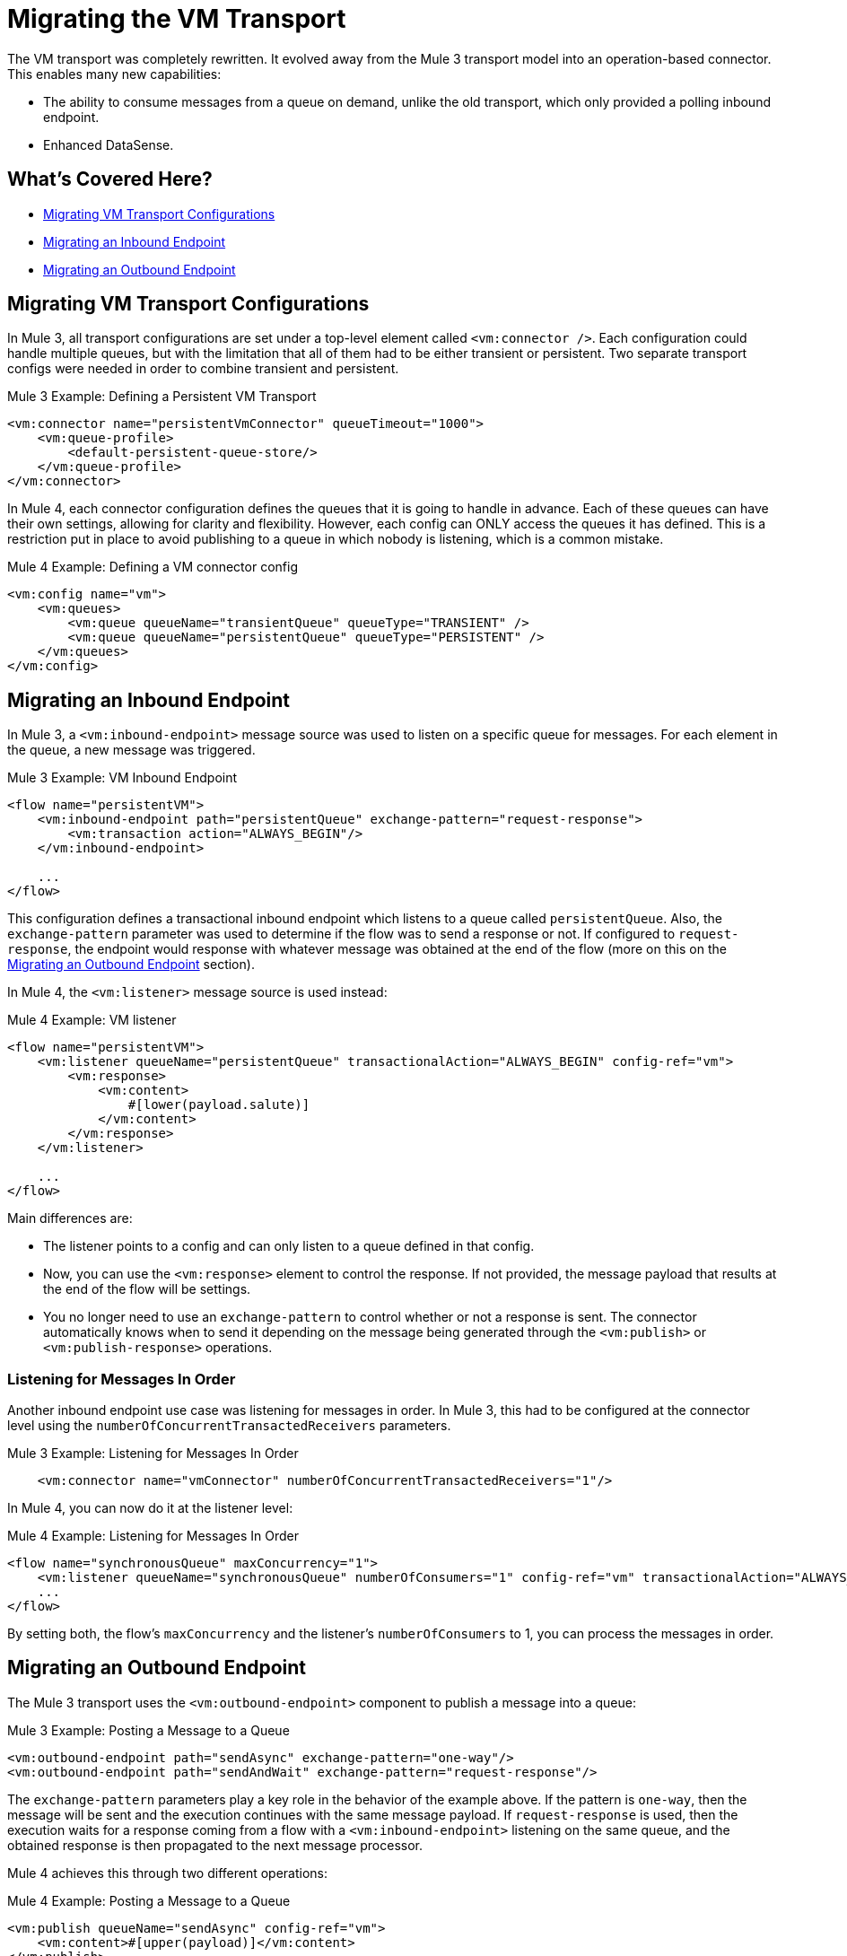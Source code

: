 = Migrating the VM Transport

The VM transport was completely rewritten. It evolved away from the Mule 3 transport model into an operation-based connector. This enables many new capabilities:

* The ability to consume messages from a queue on demand, unlike the old transport, which only provided a polling inbound endpoint.
* Enhanced DataSense.

[[whats_covered_here]]
== What's Covered Here?

* <<file_configs>>
* <<vm_listener>>
* <<vm_outbound>>

[[file_configs]]
== Migrating VM Transport Configurations

In Mule 3, all transport configurations are set under a top-level element called `<vm:connector />`. Each configuration could handle multiple queues, but with the limitation that all of them had to be either transient or persistent. Two separate transport configs were needed in order to combine transient and persistent.

.Mule 3 Example: Defining a Persistent VM Transport
[source,xml, linenums]
----
<vm:connector name="persistentVmConnector" queueTimeout="1000">
    <vm:queue-profile>
        <default-persistent-queue-store/>
    </vm:queue-profile>
</vm:connector>
----

In Mule 4, each connector configuration defines the queues that it is going to handle in advance. Each of these queues can have their own settings, allowing for clarity and flexibility. However, each config can ONLY access the queues it has defined. This is a restriction put in place to avoid publishing to a queue in which nobody is listening, which is a common mistake.

.Mule 4 Example: Defining a VM connector config
[source,xml, linenums]
----
<vm:config name="vm">
    <vm:queues>
        <vm:queue queueName="transientQueue" queueType="TRANSIENT" />
        <vm:queue queueName="persistentQueue" queueType="PERSISTENT" />
    </vm:queues>
</vm:config>
----

[[vm_listener]]
== Migrating an Inbound Endpoint

In Mule 3, a `<vm:inbound-endpoint>` message source was used to listen on a specific queue for messages. For each element in the queue, a new message was triggered.

.Mule 3 Example: VM Inbound Endpoint
[source,xml, linenums]
----
<flow name="persistentVM">
    <vm:inbound-endpoint path="persistentQueue" exchange-pattern="request-response">
        <vm:transaction action="ALWAYS_BEGIN"/>
    </vm:inbound-endpoint>

    ...
</flow>
----

This configuration defines a transactional inbound endpoint which listens to a queue called `persistentQueue`. Also, the `exchange-pattern` parameter was used to determine if the flow was to send a response or not. If configured to `request-response`, the endpoint would response with whatever message was obtained at the end of the flow (more on this on the <<vm_outbound>> section).

In Mule 4, the `<vm:listener>` message source is used instead:

.Mule 4 Example: VM listener
[source,xml, linenums]
----
<flow name="persistentVM">
    <vm:listener queueName="persistentQueue" transactionalAction="ALWAYS_BEGIN" config-ref="vm">
        <vm:response>
            <vm:content>
                #[lower(payload.salute)]
            </vm:content>
        </vm:response>
    </vm:listener>

    ...
</flow>
----

Main differences are:

* The listener points to a config and can only listen to a queue defined in that config.
* Now, you can use the `<vm:response>` element to control the response. If not provided, the message payload that results at the end of the flow will be settings.
* You no longer need to use an `exchange-pattern` to control whether or not a response is sent. The connector automatically knows when to send it depending on the message being generated through the `<vm:publish>` or `<vm:publish-response>` operations.

=== Listening for Messages In Order

Another inbound endpoint use case was listening for messages in order. In Mule 3, this had to be configured at the connector level using the `numberOfConcurrentTransactedReceivers` parameters.

.Mule 3 Example: Listening for Messages In Order
[source,xml, linenums]
----
    <vm:connector name="vmConnector" numberOfConcurrentTransactedReceivers="1"/>
----

In Mule 4, you can now do it at the listener level:

.Mule 4 Example: Listening for Messages In Order
[source,xml, linenums]
----
<flow name="synchronousQueue" maxConcurrency="1">
    <vm:listener queueName="synchronousQueue" numberOfConsumers="1" config-ref="vm" transactionalAction="ALWAYS_BEGIN"/>
    ...
</flow>
----

By setting both, the flow's `maxConcurrency` and the listener's `numberOfConsumers` to 1, you can process the messages in order.

[[vm_outbound]]
== Migrating an Outbound Endpoint

The Mule 3 transport uses the `<vm:outbound-endpoint>` component to publish a message into a queue:

.Mule 3 Example: Posting a Message to a Queue
[source,xml, linenums]
----
<vm:outbound-endpoint path="sendAsync" exchange-pattern="one-way"/>
<vm:outbound-endpoint path="sendAndWait" exchange-pattern="request-response"/>
----

The `exchange-pattern` parameters play a key role in the behavior of the example above. If the pattern is `one-way`, then the message will be sent and the execution continues with the same message payload. If `request-response` is used, then the execution waits for a response coming from a flow with a `<vm:inbound-endpoint>` listening on the same queue, and the obtained response is then propagated to the next message processor.

Mule 4 achieves this through two different operations:

.Mule 4 Example: Posting a Message to a Queue

[source,xml, linenums]
----
<vm:publish queueName="sendAsync" config-ref="vm">
    <vm:content>#[upper(payload)]</vm:content>
</vm:publish>

<vm:publish-consume queueName="sendAndWait" config-ref="vm">
    <vm:content>#[upper(payload)]</vm:content>
</vm:publish-consume>
----

Both operation are configured similarly and allow you to use DataWeave to build the content of the message being sent. However, while the `<vm:publish>` operation publishes the content and continues with the same message, the `<vm:publish-consume>` operation will wait for the response emitted by the `<vm:listener>` of the referenced queue.

To use the VM connector, simply add it to your application using the Studio palette, or add the following dependency in your `pom.xml` file:

[source,XML,linenums]
----
<dependency>
    <groupId>org.mule.connectors</groupId>
    <artifactId>mule-vm-connector</artifactId>
    <version>1.1.0</version> <!-- or newer -->
    <classifier>mule-plugin</classifier>
</dependency>
----

== See also

* link:/connectors/v/latest/file-about-the-file-connector[Mule 4 File Connector Documentation]
